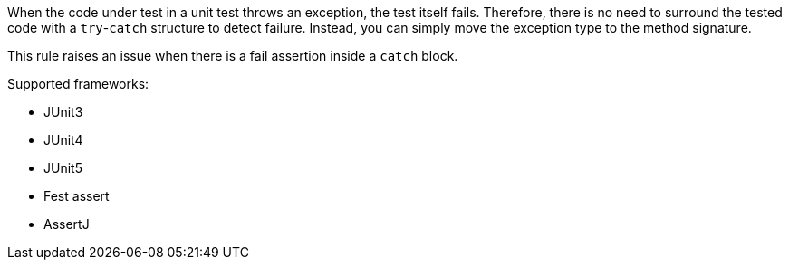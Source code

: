 When the code under test in a unit test throws an exception, the test itself fails. Therefore, there is no need to surround the tested code with a ``++try++``-``++catch++`` structure to detect failure. Instead, you can simply move the exception type to the method signature. 


This rule raises an issue when there is a fail assertion inside a ``++catch++`` block.


Supported frameworks:

* JUnit3
* JUnit4
* JUnit5
* Fest assert
* AssertJ
